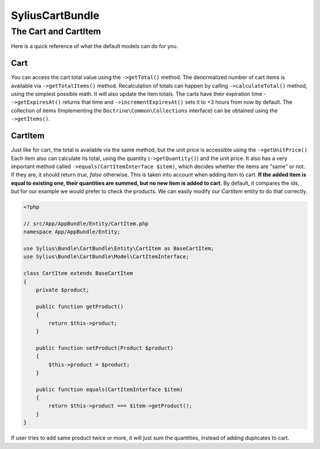 SyliusCartBundle
================

The Cart and CartItem
---------------------

Here is a quick reference of what the default models can do for you.

Cart
~~~~

You can access the cart total value using the ``->getTotal()`` method. The denormalized number of cart items is available via ``->getTotalItems()`` method.
Recalculation of totals can happen by calling ``->calculateTotal()`` method, using the simplest possible math. It will also update the item totals.
The carts have their expiration time - ``->getExpiresAt()`` returns that time and ``->incrementExpiresAt()`` sets it to +3 hours from now by default.
The collection of items (Implementing the ``Doctrine\Common\Collections`` interface) can be obtained using the ``->getItems()``.

CartItem
~~~~~~~~

Just like for cart, the total is available via the same method, but the unit price is accessible using the ``->getUnitPrice()`` 
Each item also can calculate its total, using the quantity (``->getQuantity()``) and the unit price.
It also has a very important method called ``->equals(CartItemInterface $item)``, which decides whether the items are "same" or not.
If they are, it should return *true*, *false* otherwise. This is taken into account when adding item to cart.
**If the added item is equal to existing one, their quantities are summed, but no new item is added to cart**.
By default, it compares the ids, but for our example we would prefer to check the products. We can easily modify our *CartItem* entity to do that correctly.

.. code-block:: php

    <?php

    // src/App/AppBundle/Entity/CartItem.php
    namespace App/AppBundle/Entity;

    use Sylius\Bundle\CartBundle\Entity\CartItem as BaseCartItem;
    use Sylius\Bundle\CartBundle\Model\CartItemInterface;

    class CartItem extends BaseCartItem
    {
        private $product;

        public function getProduct()
        {
            return $this->product;
        }

        public function setProduct(Product $product)
        {
            $this->product = $product;
        }

        public function equals(CartItemInterface $item)
        {
            return $this->product === $item->getProduct();
        }
    }

If user tries to add same product twice or more, it will just sum the quantities, instead of adding duplicates to cart.
